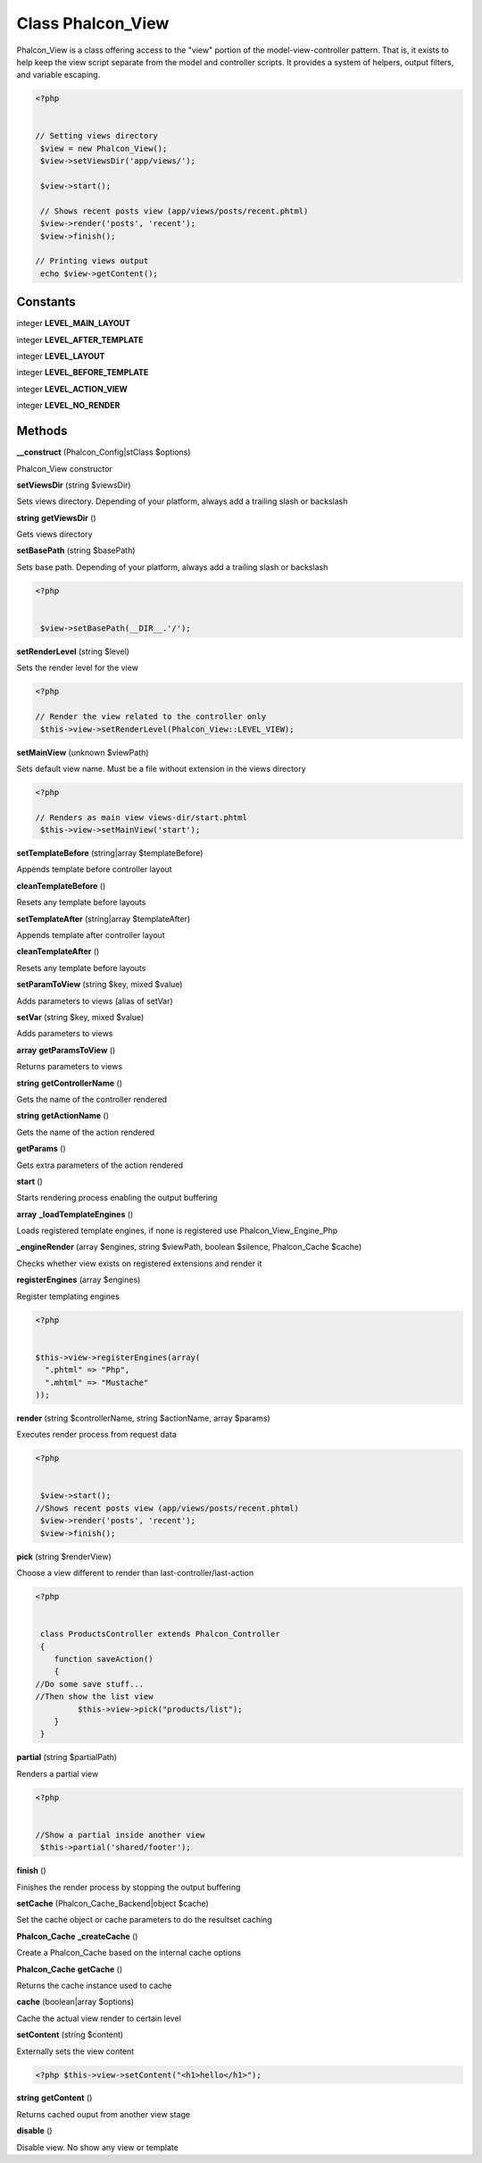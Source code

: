 Class **Phalcon_View**
======================

Phalcon_View is a class offering access to the "view" portion of the model-view-controller pattern.  That is, it exists to help keep the view script separate from the model and controller scripts. It provides a system of helpers, output filters, and variable escaping.

.. code-block:: php

    <?php

    
    // Setting views directory
     $view = new Phalcon_View();
     $view->setViewsDir('app/views/');
    
     $view->start();

     // Shows recent posts view (app/views/posts/recent.phtml)
     $view->render('posts', 'recent');
     $view->finish();
    
    // Printing views output
     echo $view->getContent();

Constants
---------

integer **LEVEL_MAIN_LAYOUT**

integer **LEVEL_AFTER_TEMPLATE**

integer **LEVEL_LAYOUT**

integer **LEVEL_BEFORE_TEMPLATE**

integer **LEVEL_ACTION_VIEW**

integer **LEVEL_NO_RENDER**

Methods
---------

**__construct** (Phalcon_Config|stClass $options)

Phalcon_View constructor

**setViewsDir** (string $viewsDir)

Sets views directory. Depending of your platform, always add a trailing slash or backslash

**string** **getViewsDir** ()

Gets views directory

**setBasePath** (string $basePath)

Sets base path. Depending of your platform, always add a trailing slash or backslash  

.. code-block:: php

    <?php

    
     $view->setBasePath(__DIR__.'/');
     

**setRenderLevel** (string $level)

Sets the render level for the view  

.. code-block:: php

    <?php

    // Render the view related to the controller only
     $this->view->setRenderLevel(Phalcon_View::LEVEL_VIEW);
     

**setMainView** (unknown $viewPath)

Sets default view name. Must be a file without extension in the views directory  

.. code-block:: php

    <?php

    // Renders as main view views-dir/start.phtml
     $this->view->setMainView('start');
     

**setTemplateBefore** (string|array $templateBefore)

Appends template before controller layout

**cleanTemplateBefore** ()

Resets any template before layouts

**setTemplateAfter** (string|array $templateAfter)

Appends template after controller layout

**cleanTemplateAfter** ()

Resets any template before layouts

**setParamToView** (string $key, mixed $value)

Adds parameters to views (alias of setVar)

**setVar** (string $key, mixed $value)

Adds parameters to views

**array** **getParamsToView** ()

Returns parameters to views

**string** **getControllerName** ()

Gets the name of the controller rendered

**string** **getActionName** ()

Gets the name of the action rendered

**getParams** ()

Gets extra parameters of the action rendered

**start** ()

Starts rendering process enabling the output buffering

**array** **_loadTemplateEngines** ()

Loads registered template engines, if none is registered use Phalcon_View_Engine_Php

**_engineRender** (array $engines, string $viewPath, boolean $silence, Phalcon_Cache $cache)

Checks whether view exists on registered extensions and render it

**registerEngines** (array $engines)

Register templating engines 

.. code-block:: php

    <?php

    
    $this->view->registerEngines(array(
      ".phtml" => "Php",
      ".mhtml" => "Mustache"
    ));
    





**render** (string $controllerName, string $actionName, array $params)

Executes render process from request data 

.. code-block:: php

    <?php

    
     $view->start();
    //Shows recent posts view (app/views/posts/recent.phtml)
     $view->render('posts', 'recent');
     $view->finish();
    





**pick** (string $renderView)

Choose a view different to render than last-controller/last-action  

.. code-block:: php

    <?php

    
     class ProductsController extends Phalcon_Controller
     {
        function saveAction()
        {
    //Do some save stuff...
    //Then show the list view
             $this->view->pick("products/list");
        }
     }
     





**partial** (string $partialPath)

Renders a partial view  

.. code-block:: php

    <?php

    
    //Show a partial inside another view
     $this->partial('shared/footer');
     





**finish** ()

Finishes the render process by stopping the output buffering

**setCache** (Phalcon_Cache_Backend|object $cache)

Set the cache object or cache parameters to do the resultset caching

**Phalcon_Cache** **_createCache** ()

Create a Phalcon_Cache based on the internal cache options

**Phalcon_Cache** **getCache** ()

Returns the cache instance used to cache

**cache** (boolean|array $options)

Cache the actual view render to certain level

**setContent** (string $content)

Externally sets the view content 

.. code-block:: php

    <?php $this->view->setContent("<h1>hello</h1>");





**string** **getContent** ()

Returns cached ouput from another view stage

**disable** ()

Disable view. No show any view or template

